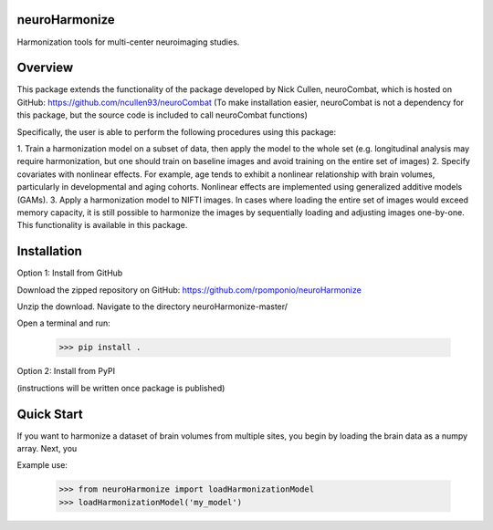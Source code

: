 neuroHarmonize
--------------

Harmonization tools for multi-center neuroimaging studies.

Overview
---------

This package extends the functionality of the package developed by Nick Cullen,
neuroCombat, which is hosted on GitHub: https://github.com/ncullen93/neuroCombat
(To make installation easier, neuroCombat is not a dependency for this package,
but the source code is included to call neuroCombat functions)

Specifically, the user is able to perform the following procedures using this
package:

1. Train a harmonization model on a subset of data, then apply the model to the
whole set (e.g. longitudinal analysis may require harmonization, but one should
train on baseline images and avoid training on the entire set of images)
2. Specify covariates with nonlinear effects. For example, age tends to exhibit
a nonlinear relationship with brain volumes, particularly in developmental and
aging cohorts. Nonlinear effects are implemented using generalized additive
models (GAMs).
3. Apply a harmonization model to NIFTI images. In cases where loading the
entire set of images would exceed memory capacity, it is still possible to
harmonize the images by sequentially loading and adjusting images one-by-one.
This functionality is available in this package.

Installation
------------

Option 1: Install from GitHub

Download the zipped repository on GitHub: https://github.com/rpomponio/neuroHarmonize

Unzip the download. Navigate to the directory neuroHarmonize-master/

Open a terminal and run:

    >>> pip install .

Option 2: Install from PyPI

(instructions will be written once package is published)

Quick Start
-----------

If you want to harmonize a dataset of brain volumes from multiple sites, you
begin by loading the brain data as a numpy array. Next, you 

Example use:

    >>> from neuroHarmonize import loadHarmonizationModel
    >>> loadHarmonizationModel('my_model')
